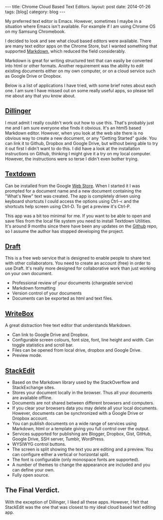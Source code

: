 #+STARTUP: showall indent
#+STARTUP: hidestars
#+OPTIONS: H:2 num:nil tags:nil toc:nil timestamps:nil
#+BEGIN_HTML
---
title: Chrome Cloud Based Text Editors.
layout: post
date: 2014-01-26
tags: [blog]
category: blog
---
#+END_HTML


#+BEGIN_HTML
<!-- PELICAN_BEGIN_SUMMARY -->
#+END_HTML
My preferred text editor is Emacs. However, sometimes I maybe in a
situation where Emacs isn't available. For example if I
am using Chrome OS on my Samsung Chromebook.

I decided to look and see what cloud based editors were
available. There are many text editor apps on the Chrome Store, but I
wanted something that supported [[http://daringfireball.net/projects/markdown/][Markdown]], which reduced the field considerably.

#+BEGIN_HTML
<!-- PELICAN_END_SUMMARY -->
#+END_HTML
Markdown is great for writing structured text that can easily be
converted into html or other formats. Another requirement was the
ability to edit existing documents either on my own computer, or on a
cloud service such as Google Drive or Dropbox.

Below is a list of applications I have tried, with some brief notes
about each one. I am sure I have missed out on some really useful
apps, so please tell me about any that you know about.

** [[http://dillinger.io/][Dillinger]]
I must admit I really couldn't work out how to use this. That's
probably just me and I am sure everyone else finds it obvious. It's an
html5 based Markdown editor. However, when you look at the web site
there is no obvious way to create a new document, or any "Getting
Started" guide. You can link it to
Github, Dropbox and Google Drive, but without being able to try it out
first I didn't want to do this. I did have a look at the installation
instructions on Github, thinking I might give it a try on my local
computer. However, the instructions were so terse I didn't even bother
trying.

** [[https://github.com/jgfc/Textdown][Textdown]]
Can be installed from the Google [[https://chrome.google.com/webstore/detail/textdown/efalomlklhakojjbdfehfkgoicablooc][Web Store]].  When I started it I was
prompted for a document name and a new document containing the "What's
New" text was created. The app is completely driven using keyboard
shortcuts I could access the options using Ctrl-< and the shortcuts
help screen using Ctrl-D. To get a preview it's Ctrl-P.

This app was a bit too minimal for me. If you want to be able to open
and save files from the local file system you need to install Textdown
Utilities.  It's around 9 months since there have been any updates on
the [[https://github.com/jgfc/Textdown][Github]] repo, so I assume the author has stopped developing the
project.

** [[https://draftin.com][Draft]]
This is a free web service that is designed to enable people to share
text with other collaborators.  You need to create an account (free)
in order to use Draft. It's really more designed for collaborative
work than just working on your own document.

- Professional review of your documents (chargeable service)
- Markdown formatting
- Version control of your documents
- Documents can be exported as html and text files.

** [[http://writeboxapps.com/][WriteBox]]
A great distraction free text editor that understands Markdown.

- Can link to Google Drive and Dropbox.
- Configurable screen colours, font size, font, line height and
  width. Can toggle statistics and scroll bar.
- Files can be opened from local drive, dropbox and Google Drive.
- Preview mode.

** [[https://stackedit.io][StackEdit]]
- Based on the Markdown library used by the StackOverflow and
  StackExchange sites.
- Stores your document locally in the browser. Thus all your documents
  are available offline.
- Documents are not shared between different browsers and computers.
- If you clear your browsers data you may delete all your local
  documents. However, documents can be synchronized with a Google
  Drive or Dropbox account.
- You can publish documents on a wide range of services using
  Markdown, html or a template giving you full control over the output.
- Services supported for publishing are Blogger, Dropbox, Gist,
  GitHub, Google Drive, SSH server, Tumblr, WordPress.
- WYSIWYG control buttons.
- The screen is split showing the text you are editing and a
  preview. You can configure either a vertical or horizontal split.
- The font is configurable (only monospace fonts are supported).
- A number of themes to change the appearance are included and you can
  define your own.
- Fully open source.


** The Final Verdict.
With the exception of Dillinger, I liked all these apps. However, I
felt that StackEdit was the one that was closest to my ideal cloud
based text editing app.
